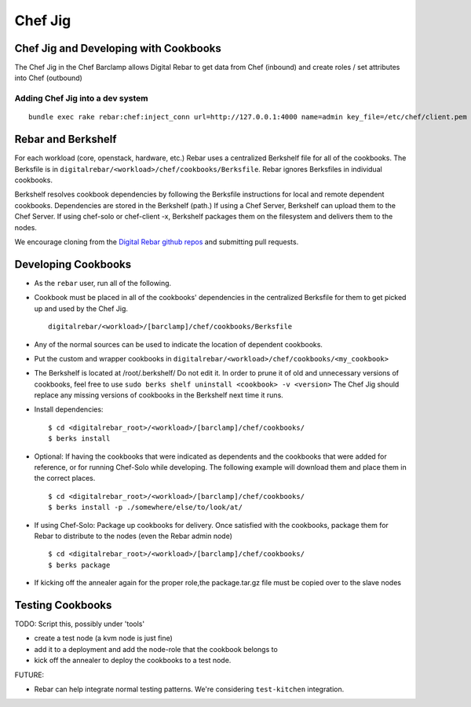 .. index::
  pair: Chef; Jig
.. _chef_jig:

Chef Jig
--------


Chef Jig and Developing with Cookbooks
~~~~~~~~~~~~~~~~~~~~~~~~~~~~~~~~~~~~~~

The Chef Jig in the Chef Barclamp allows Digital Rebar to get data from
Chef (inbound) and create roles / set attributes into Chef (outbound)

Adding Chef Jig into a dev system
^^^^^^^^^^^^^^^^^^^^^^^^^^^^^^^^^

::

    bundle exec rake rebar:chef:inject_conn url=http://127.0.0.1:4000 name=admin key_file=/etc/chef/client.pem


Rebar and Berkshelf
~~~~~~~~~~~~~~~~~~~

For each workload (core, openstack, hardware, etc.) Rebar uses
a centralized Berkshelf file for all of the cookbooks.  The
Berksfile is in ``digitalrebar/<workload>/chef/cookbooks/Berksfile``.
Rebar ignores Berksfiles in individual cookbooks.

Berkshelf resolves cookbook dependencies by following the Berksfile
instructions for local and remote dependent cookbooks.  Dependencies are stored in the Berkshelf (path.) If using a Chef Server, Berkshelf can upload them to the Chef Server.  If using chef-solo or
chef-client -x, Berkshelf packages them on the filesystem and delivers them to
the nodes.

We encourage cloning from the `Digital Rebar github repos <https://github.com/digitalrebar>`_ and submitting
pull requests.

Developing Cookbooks
~~~~~~~~~~~~~~~~~~~~

-  As the ``rebar`` user, run all of the following.
-  Cookbook must be placed in all of the cookbooks' dependencies in
   the centralized Berksfile for them to get picked up and used by the
   Chef Jig.

   ::

       digitalrebar/<workload>/[barclamp]/chef/cookbooks/Berksfile

-  Any of the normal sources can be used to indicate the location of dependent cookbooks.
-  Put the custom and wrapper cookbooks in
   ``digitalrebar/<workload>/chef/cookbooks/<my_cookbook>``
-  The Berkshelf is located at /root/.berkshelf/ Do not edit it.  In order
   to prune it of old and unnecessary versions of cookbooks, feel
   free to use ``sudo berks shelf uninstall <cookbook> -v <version>``
   The Chef Jig should replace any missing versions of cookbooks in the
   Berkshelf next time it runs.
-  Install dependencies:

   ::

       $ cd <digitalrebar_root>/<workload>/[barclamp]/chef/cookbooks/
       $ berks install

-  Optional: If having the cookbooks that were indicated as dependents and the cookbooks that were added for reference, or for running Chef-Solo while developing.  The following example will download 
   them and place them in the correct places.

   ::

       $ cd <digitalrebar_root>/<workload>/[barclamp]/chef/cookbooks/
       $ berks install -p ./somewhere/else/to/look/at/

-  If using Chef-Solo: Package up cookbooks for delivery.  Once
   satisfied with the cookbooks, package them for Rebar to
   distribute to the nodes (even the Rebar admin node)

   ::

       $ cd <digitalrebar_root>/<workload>/[barclamp]/chef/cookbooks/
       $ berks package

-  If kicking off the annealer again for the proper role,the package.tar.gz file must be copied over to the slave nodes

Testing Cookbooks
~~~~~~~~~~~~~~~~~

TODO: Script this, possibly under 'tools'

-  create a test node (a kvm node is just fine)
-  add it to a deployment and add the node-role that the cookbook
   belongs to
-  kick off the annealer to deploy the cookbooks to a test node.

FUTURE:

-  Rebar can help integrate normal testing patterns.  We're
   considering ``test-kitchen`` integration.

